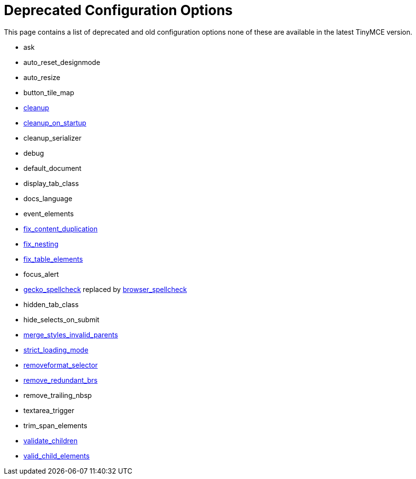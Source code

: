 :rootDir: ./../
:partialsDir: {rootDir}partials/
= Deprecated Configuration Options

This page contains a list of deprecated and old configuration options none of these are available in the latest TinyMCE version.

* ask
* auto_reset_designmode
* auto_resize
* button_tile_map
* xref:reference/configuration/cleanup.adoc[cleanup]
* xref:reference/configuration/cleanup_on_startup.adoc[cleanup_on_startup]
* cleanup_serializer
* debug
* default_document
* display_tab_class
* docs_language
* event_elements
* xref:reference/configuration/fix_content_duplication.adoc[fix_content_duplication]
* xref:reference//configuration/fix_nesting.adoc[fix_nesting]
* xref:reference/configuration/fix_table_elements.adoc[fix_table_elements]
* focus_alert
* xref:reference/configuration/gecko_spellcheck.adoc[gecko_spellcheck] replaced by xref:reference/configuration/browser_spellcheck.adoc[browser_spellcheck]
* hidden_tab_class
* hide_selects_on_submit
* xref:reference/configuration/merge_styles_invalid_parents.adoc[merge_styles_invalid_parents]
* xref:reference/configuration/strict_loading_mode.adoc[strict_loading_mode]
* xref:reference/configuration/removeformat_selector.adoc[removeformat_selector]
* xref:reference/configuration/remove_redundant_brs.adoc[remove_redundant_brs]
* remove_trailing_nbsp
* textarea_trigger
* trim_span_elements
* xref:reference/configuration/validate_children.adoc[validate_children]
* xref:reference/configuration/valid_child_elements.adoc[valid_child_elements]
